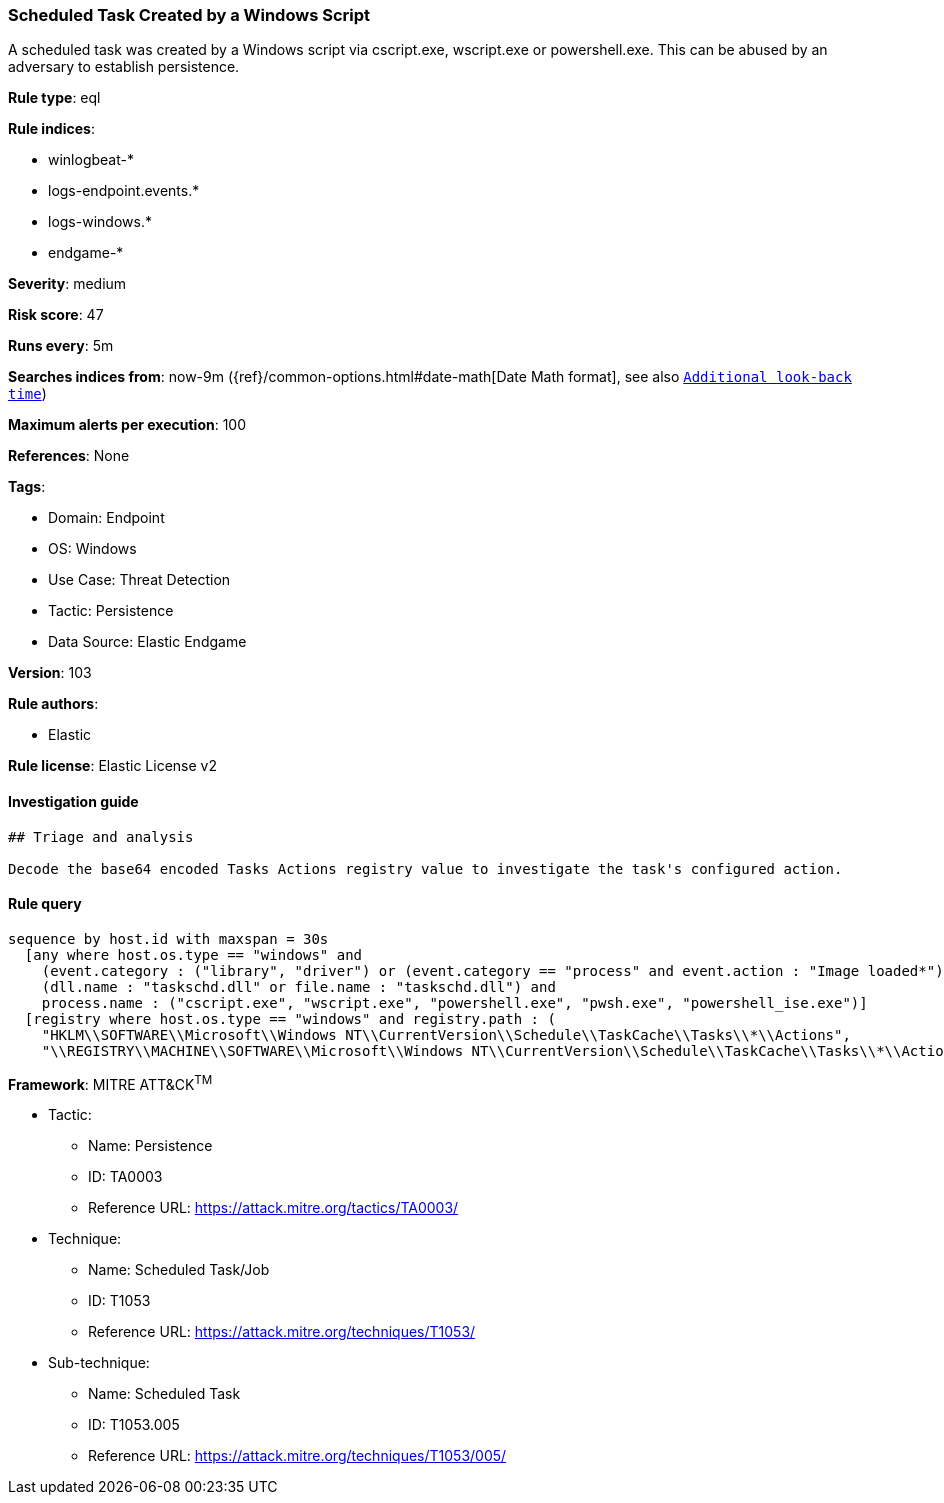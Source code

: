 [[scheduled-task-created-by-a-windows-script]]
=== Scheduled Task Created by a Windows Script

A scheduled task was created by a Windows script via cscript.exe, wscript.exe or powershell.exe. This can be abused by an adversary to establish persistence.

*Rule type*: eql

*Rule indices*: 

* winlogbeat-*
* logs-endpoint.events.*
* logs-windows.*
* endgame-*

*Severity*: medium

*Risk score*: 47

*Runs every*: 5m

*Searches indices from*: now-9m ({ref}/common-options.html#date-math[Date Math format], see also <<rule-schedule, `Additional look-back time`>>)

*Maximum alerts per execution*: 100

*References*: None

*Tags*: 

* Domain: Endpoint
* OS: Windows
* Use Case: Threat Detection
* Tactic: Persistence
* Data Source: Elastic Endgame

*Version*: 103

*Rule authors*: 

* Elastic

*Rule license*: Elastic License v2


==== Investigation guide


[source, markdown]
----------------------------------
## Triage and analysis

Decode the base64 encoded Tasks Actions registry value to investigate the task's configured action.
----------------------------------

==== Rule query


[source, js]
----------------------------------
sequence by host.id with maxspan = 30s
  [any where host.os.type == "windows" and 
    (event.category : ("library", "driver") or (event.category == "process" and event.action : "Image loaded*")) and
    (dll.name : "taskschd.dll" or file.name : "taskschd.dll") and
    process.name : ("cscript.exe", "wscript.exe", "powershell.exe", "pwsh.exe", "powershell_ise.exe")]
  [registry where host.os.type == "windows" and registry.path : (
    "HKLM\\SOFTWARE\\Microsoft\\Windows NT\\CurrentVersion\\Schedule\\TaskCache\\Tasks\\*\\Actions",
    "\\REGISTRY\\MACHINE\\SOFTWARE\\Microsoft\\Windows NT\\CurrentVersion\\Schedule\\TaskCache\\Tasks\\*\\Actions")]

----------------------------------

*Framework*: MITRE ATT&CK^TM^

* Tactic:
** Name: Persistence
** ID: TA0003
** Reference URL: https://attack.mitre.org/tactics/TA0003/
* Technique:
** Name: Scheduled Task/Job
** ID: T1053
** Reference URL: https://attack.mitre.org/techniques/T1053/
* Sub-technique:
** Name: Scheduled Task
** ID: T1053.005
** Reference URL: https://attack.mitre.org/techniques/T1053/005/
